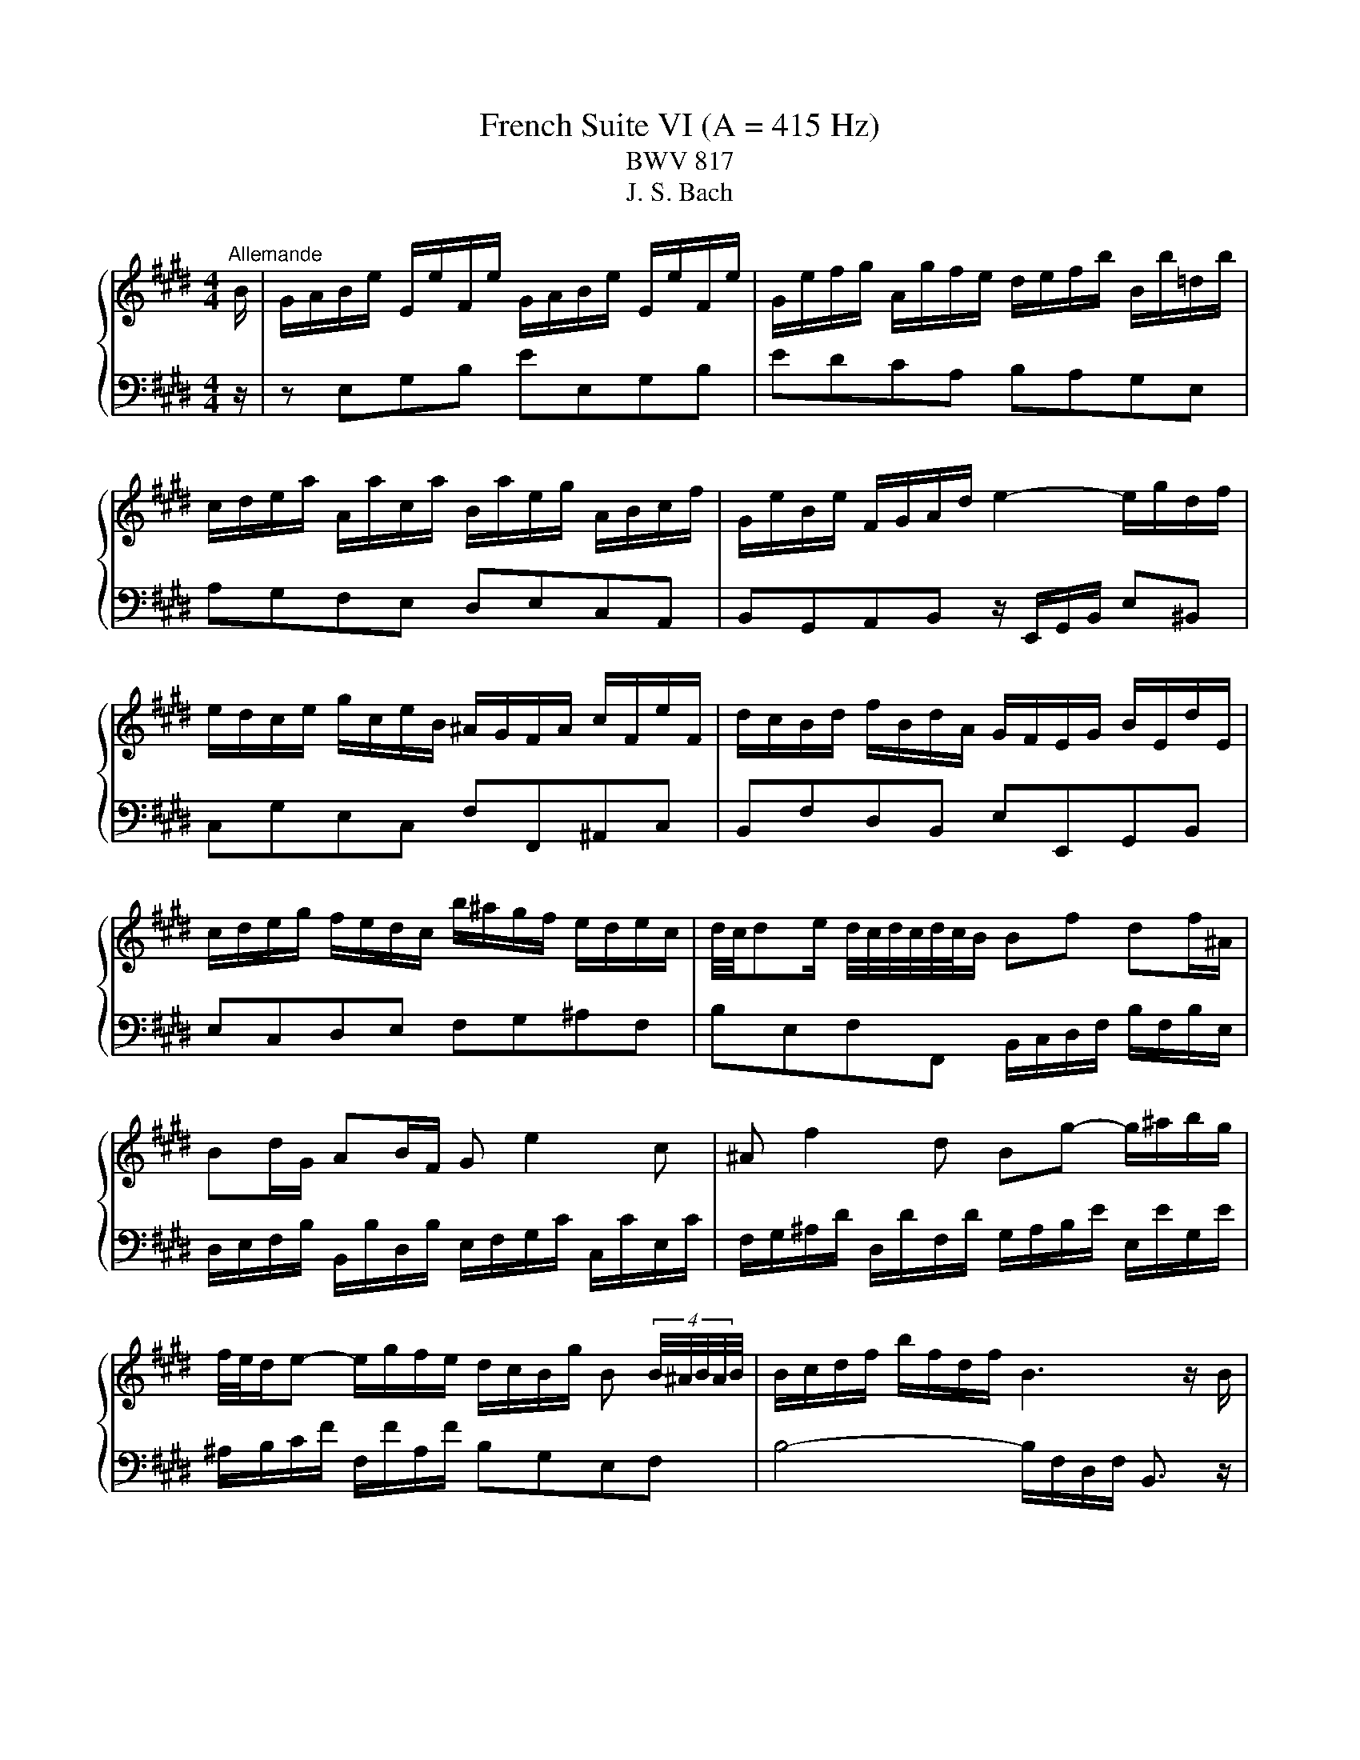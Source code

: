 X:1
T:French Suite VI (A = 415 Hz)
T:BWV 817
T:J. S. Bach
%%score { ( 1 3 5 ) | ( 2 4 ) }
L:1/8
M:4/4
K:E
V:1 treble 
V:3 treble 
V:5 treble 
V:2 bass 
V:4 bass 
V:1
"^Allemande" B/ | G/A/B/e/ E/e/F/e/ G/A/B/e/ E/e/F/e/ | G/e/f/g/ A/g/f/e/ d/e/f/b/ B/b/=d/b/ | %3
 c/d/e/a/ A/a/c/a/ B/a/e/g/ A/B/c/f/ | G/e/B/e/ F/G/A/d/ e2- e/g/d/f/ | %5
 e/d/c/e/ g/c/e/B/ ^A/G/F/A/ c/F/e/F/ | d/c/B/d/ f/B/d/A/ G/F/E/G/ B/E/d/E/ | %7
 c/d/e/g/ f/e/d/c/ b/^a/g/f/ e/d/e/c/ | d/4c/4de/ d/4c/4d/4c/4d/4c/4B/ Bf df/^A/ | %9
 Bd/G/ AB/F/ G e2 c | ^A f2 d Bg- g/^a/b/g/ | %11
 f/4e/4d/e- e/g/f/e/ d/c/B/g/ B (4:3:4B/4^A/4B/4A/4B/4 | B/c/d/f/ b/f/d/f/ B3 z/ B/ | %13
 G/A/B/e/ E/e/F/e/ G/A/B/e/ E/e/F/e/ | G/e/f/g/ A/g/f/e/ d/e/f/b/ B/b/=d/b/ | %15
 c/d/e/a/ A/a/c/a/ B/a/e/g/ A/B/c/f/ | G/e/B/e/ F/G/A/d/ e2- e/g/d/f/ | %17
 e/d/c/e/ g/c/e/B/ ^A/G/F/A/ c/F/e/F/ | d/c/B/d/ f/B/d/A/ G/F/E/G/ B/E/d/E/ | %19
 c/d/e/g/ f/e/d/c/ b/^a/g/f/ e/d/e/c/ | d/4c/4de/ d/4c/4d/4c/4d/4c/4B/ Bf df/^A/ | %21
 Bd/G/ AB/F/ G e2 c | ^A f2 d Bg- g/^a/b/g/ | %23
 f/4e/4d/e- e/g/f/e/ d/c/B/g/ B (4:3:4B/4^A/4B/4A/4B/4 | B/c/d/f/ b/f/d/f/ B3 z/ f/ | %25
 d/e/f/b/ B/b/c/b/ d/e/f/b/ B/b/c/b/ | d/f/g/a/ B/a/g/f/ g/f/e/g/ B/g/G/g/ | %27
 ^A/^B/c/f/ d/f/B/f/ e/d/c/e/ G/e/E/e/ | F/G/A/=d/ B/d/G/d/ c/B/A/c/ e/c/a/c/ | %29
 =d/e/f/a/ d/f/A/d/ F/E/=D/F/ A/F/d/A/ | d/e/f/a/ d/f/^B/d/ F/E/D/F/ B/F/d/B/ | %31
 g/f/e/g/ c/g/A/g/ f/e/d/f/ ^B/f/G/f/ | e/d/c/e/ G/c/d/^B/ cg/e/ ce/G/ | Ac/A/ FA/C/ Df/d/ Bd/F/ | %34
 GB/G/ EG/B,/ C A2 F | D B2 G Ec- c/d/e/c/ | A/G/A- A/c/B/A/ G/F/E/c/ G/4F/4G/4F/4G/4F/4E/ | %37
 E/F/G/A/ B/E/=d/E/ c/B/A/c/ e/A/c/G/ | F/G/^A/B/ c/F/e/F/ d/c/B/d/ f/d/a/f/ | %39
 d/e/f/a/ g/f/e/d/ b/a/g/f/ e/d/c/B/ | e/B/c/A/ G/e/F/d/ e3 z/ f/ | %41
 d/e/f/b/ B/b/c/b/ d/e/f/b/ B/b/c/b/ | d/f/g/a/ B/a/g/f/ g/f/e/g/ B/g/G/g/ | %43
 ^A/^B/c/f/ d/f/B/f/ e/d/c/e/ G/e/E/e/ | F/G/A/=d/ B/d/G/d/ c/B/A/c/ e/c/a/c/ | %45
 =d/e/f/a/ d/f/A/d/ F/E/=D/F/ A/F/d/A/ | d/e/f/a/ d/f/^B/d/ F/E/D/F/ B/F/d/B/ | %47
 g/f/e/g/ c/g/A/g/ f/e/d/f/ ^B/f/G/f/ | e/d/c/e/ G/c/d/^B/ cg/e/ ce/G/ | Ac/A/ FA/C/ Df/d/ Bd/F/ | %50
 GB/G/ EG/B,/ C A2 F | D B2 G Ec- c/d/e/c/ | A/G/A- A/c/B/A/ G/F/E/c/ G/4F/4G/4F/4G/4F/4E/ | %53
 E/F/G/A/ B/E/=d/E/ c/B/A/c/ e/A/c/G/ | F/G/^A/B/ c/F/e/F/ d/c/B/d/ f/d/a/f/ | %55
 d/e/f/a/ g/f/e/d/ b/a/g/f/ e/d/c/B/ | e/B/c/A/ G/e/F/d/ !fermata!e3 z | %57
[M:3/4]"^Courante" z4 z z/ e/ | e z z/ B/c/d/ e/f/g/e/ | ba/g/ f/e/d/c/ B/ z/ z | %60
 z/ b/g/e/ c/a/f/d/ B/a/g/f/ | g/e/d/c/ B/A/G/F/ E/ z/ z | z/ g/e/c/ ^A/e/c/A/ F/e/d/c/ | %63
 d/f/d/B/ A/c/A/F/ D/c/B/A/ | G z z/ F/G/A/ B/c/d/B/ | e z z/ d/e/f/ g/^a/b/g/ | %66
 ^a/f/c/ z/ z/ c/^A/F/ z2 | z B/d/- [df] z z2 | z B/d/- [de] z z2 | z/ F/c/e/ d/c/B/d/ G/c/^A/E/ | %70
 D/B/F/D/ B,/F/G/^A/ B/F/B/E/ | D/B/F/D/ B,/F/G/^A/ B/F/B/E/ | D/F/B/d/ E/d/c/B/ E/c/B/^A/ | %73
 B z z/ C/D/F/- [FB]3/2 e/ | e z z/ B/c/d/ e/f/g/e/ | ba/g/ f/e/d/c/ B/ z/ z | %76
 z/ b/g/e/ c/a/f/d/ B/a/g/f/ | g/e/d/c/ B/A/G/F/ E/ z/ z | z/ g/e/c/ ^A/e/c/A/ F/e/d/c/ | %79
 d/f/d/B/ A/c/A/F/ D/c/B/A/ | G z z/ F/G/A/ B/c/d/B/ | e z z/ d/e/f/ g/^a/b/g/ | %82
 ^a/f/c/ z/ z/ c/^A/F/ z2 | z B/d/- [df] z z2 | z B/d/- [de] z z2 | z/ F/c/e/ d/c/B/d/ G/c/^A/E/ | %86
 D/B/F/D/ B,/F/G/^A/ B/F/B/E/ | D/B/F/D/ B,/F/G/^A/ B/F/B/E/ | D/F/B/d/ E/d/c/B/ E/c/B/^A/ | %89
 B z z/ C/D/F/- [FB]3/2 f/ | f2- f z z2 | z2 z/ ^B/d/f/ e/d/c/d/ | e/G/A/e/ d/A/G/d/ c/G/F/c/ | %93
 ^B2- B z z2 | z/ =d/B/G/ ^E/B/G/E/ C/B/A/G/ | A/F/^E/F/ ^B/F/c/F/ d/F/G/D/ | %96
 E/c/A/F/ D/A/F/D/ =C/A/G/F/ | E/D/C/=C/ ^C/D/E/F/ G/A/B/A/ | B z z/ F/G/A/ B/c/d/B/ | c2 z A ce | %100
 g/4a/4b/4a/4b/4a/4b/4a/4 b/4a/4b/4a/4b/4a/4b/4a/4 b/4a/4b/4a/4b/4a/4b/4a/4 | %101
 b/4a/4B/f/a/ g/f/e/g/ c/f/d/A/ | G/e/B/G/ E/B/c/d/ e/B/e/A/ | G/e/B/G/ E/B/c/d/ e/B/e/A/ | %104
 G/B/e/g/ A/g/f/e/ A/f/e/d/ | e z z/ F/G/B/- [Be]3/2 f/ | f2- f z z2 | z2 z/ ^B/d/f/ e/d/c/d/ | %108
 e/G/A/e/ d/A/G/d/ c/G/F/c/ | ^B2- B z z2 | z/ =d/B/G/ ^E/B/G/E/ C/B/A/G/ | %111
 A/F/^E/F/ ^B/F/c/F/ d/F/G/D/ | E/c/A/F/ D/A/F/D/ =C/A/G/F/ | E/D/C/=C/ ^C/D/E/F/ G/A/B/A/ | %114
 B z z/ F/G/A/ B/c/d/B/ | c2 z A ce | %116
 g/4a/4b/4a/4b/4a/4b/4a/4 b/4a/4b/4a/4b/4a/4b/4a/4 b/4a/4b/4a/4b/4a/4b/4a/4 | %117
 b/4a/4B/f/a/ g/f/e/g/ c/f/d/A/ | G/e/B/G/ E/B/c/d/ e/B/e/A/ | G/e/B/G/ E/B/c/d/ e/B/e/A/ | %120
 G/B/e/g/ A/g/f/e/ A/f/e/d/ | e z z/ F/G/B/- !fermata![Be]3/2 z/ |[M:3/4] z6 | %123
"^Sarabande"[Q:1/4=80] G>A G/4F/4G/4F/4G/4F/4G/4F/4 G/4F/4G/4F/4 E/F/ | E2 [EA]4 | %125
 A>B A/4G/4A/4G/4A/4G/4A/4G/4 A/4G/4A/4G/4 F/G/ | F2 F4 | B/4A/4Bc/ A3 G | cd/e/ e3 d | %129
 c/^A/B B/4A/4B/4A/4B/4A/4B/4A/4 B/4A/4B/4A/4 B | B2 B4 | %131
 G>A G/4F/4G/4F/4G/4F/4G/4F/4 G/4F/4G/4F/4 E/F/ | E2 [EA]4 | %133
 A>B A/4G/4A/4G/4A/4G/4A/4G/4 A/4G/4A/4G/4 F/G/ | F2 F4 | B/4A/4Bc/ A3 G | cd/e/ e3 d | %137
 c/^A/B B/4A/4B/4A/4B/4A/4B/4A/4 B/4A/4B/4A/4 B | B2 B4 | %139
 d>e d/4c/4d/4c/4d/4c/4d/4c/4 d/4c/4d/4c/4 ^B | ^B2 a4 | g>a f3 z/ ^e/ | ^e2 !arpeggio!b4 | %143
 a>b g3 a | b>g ^e3 f | ca ag fg/^e/ | f2 f4 | c>d e/4d/4e/4d/4e/4d/4e/4d/4 e/4d/4e/4d/4 c/d/ | %148
 e2 [eg]4 | f2 ed ec | d3 c B2 | g>a g/4a/4b/4a/4b/4a/4b/4a/4 b/4a/4b/4a/4 g/a/ | %152
 b3 a/g/ f/e/d/c/ | B/a/g/f/ e2 d>e | e2 [Be]4 | d>e d/4c/4d/4c/4d/4c/4d/4c/4 d/4c/4d/4c/4 ^B | %156
 ^B2 a4 | g>a f3 z/ ^e/ | ^e2 !arpeggio!b4 | a>b g3 a | b>g ^e3 f | ca ag fg/^e/ | f2 f4 | %163
 c>d e/4d/4e/4d/4e/4d/4e/4d/4 e/4d/4e/4d/4 c/d/ | e2 [eg]4 | f2 ed ec | d3 c B2 | %167
 g>a g/4a/4b/4a/4b/4a/4b/4a/4 b/4a/4b/4a/4 g/a/ | b3 a/g/ f/e/d/c/ | B/a/g/f/ e2 d>e | e2 [Be]4 | %171
[M:4/4]"^Gavotte"[Q:1/4=160] z4 B2 c2 | c2 d2 de f2 | f2 e2 g2 fg/a/ | g2 de/f/ e2 fg/a/ | %175
 d2 c<B B2 c2 | c2 d2 de f2 | f2 e2 c2 cd/e/ | d2 de/f/ d2 cB | B4 B2 c2 | c2 d2 de f2 | %181
 f2 e2 g2 fg/a/ | g2 de/f/ e2 fg/a/ | d2 c<B B2 c2 | c2 d2 de f2 | f2 e2 c2 cd/e/ | %186
 d2 de/f/ d2 cB | B4 d2 f2 | d2 cB ef g2 | g2 c2 f2 e2 | e2 d2 d^B c2 | ^B2 ^AG =B2 =d2 | %192
 =d2 g2 gB c2 | A4 A2 c2 | c2 f2 fd e2 | e/4d/4e/4d/4e/4d/4e/4d/4 c<B g2 a2 | a2 b2 b4- | %197
 bagf e4- | e6 d2 | e4 d2 f2 | d2 cB ef g2 | g2 c2 f2 e2 | e2 d2 d^B c2 | ^B2 ^AG =B2 =d2 | %204
 =d2 g2 gB c2 | A4 A2 c2 | c2 f2 fd e2 | e/4d/4e/4d/4e/4d/4e/4d/4 c<B g2 a2 | a2 b2 b4- | %209
 bagf e4- | e6 d2 | !fermata!e4 z4 |[M:3/4]"^Polonaise"[Q:1/4=120] g/a/b a2 g2 | %213
 fd e/4d/4e3/2- e2 | B=d dc cB | B/A/G/F/ G/4F/4G3/2 E2 | g/a/b a2 g2 | ^Ac f4 | %218
 FG/^A/ Bc/d/ ed/c/ | f/e/d/c/ B4 | g/a/b a2 g2 | fd e/4d/4e3/2- e2 | B=d dc cB | %223
 B/A/G/F/ G/4F/4G3/2 E2 | g/a/b a2 g2 | ^Ac f4 | FG/^A/ Bc/d/ ed/c/ | f/e/d/c/ B4 | d/e/f e2 d2 | %229
 af g/4f/4g3/2- g2 | ^Bf fe ed | d/c/^B/c/ d2 G2 | =d/c/^B/c/ d/c/B/c/ b2 | %233
 =d/c/^B/c/ d/c/B/c/ a2 | G^A/^B/ cd/e/ dc/B/ | c/4^B/4c3/2 c4 | %236
 G/A/B B/4A/4B/4A/4B/4A/4B/4A/4 G2 | =dB c4 | ^AB/c/ BA GF | e/d/c/e/ d2 B2- | %240
 B/c/d/e/ f/e/d/e/ A2- | A/c/d/e/ f/e/d/e/ G2- | G^A/B/ c/B/A/B/ Fd | d/e/f/d/{d} e4 | %244
 d/e/f e2 d2 | af g/4f/4g3/2- g2 | ^Bf fe ed | d/c/^B/c/ d2 G2 | =d/c/^B/c/ d/c/B/c/ b2 | %249
 =d/c/^B/c/ d/c/B/c/ a2 | G^A/^B/ cd/e/ dc/B/ | c/4^B/4c3/2 c4 | %252
 G/A/B B/4A/4B/4A/4B/4A/4B/4A/4 G2 | =dB c4 | ^AB/c/ BA GF | e/d/c/e/ d2 B2- | %256
 B/c/d/e/ f/e/d/e/ A2- | A/c/d/e/ f/e/d/e/ G2- | G^A/B/ c/B/A/B/ Fd | %259
 d/e/f/d/{!fermata!d} !fermata!e4 |[M:3/4] z6 |"^Menuet"[Q:1/4=160] GF EF GA | B2 c2 B2 | %263
 DE FG Ad | e2 f2 e2 | gf ed cB | f2 g2 f2 | B^A GF ed | c2 B4 | GF EF GA | B2 c2 B2 | DE FG Ad | %272
 e2 f2 e2 | gf ed cB | f2 g2 f2 | B^A GF ed | c2 B4 | dc Bc de | f2 g2 f2 | ag fe dc | ^Ba gf ed | %281
 ec GA Bc | =dB cA BD | EF GA Bc | F6 | GF EF GA | B2 c2 B2 | B,C DE FG | A2 B2 A2 | GB ed gf | %290
 ag fe dc | Be A/4G/4A/4G/4A/4G/4A/4G/4 FE | E6 | dc Bc de | f2 g2 f2 | ag fe dc | ^Ba gf ed | %297
 ec GA Bc | =dB cA BD | EF GA Bc | F6 | GF EF GA | B2 c2 B2 | B,C DE FG | A2 B2 A2 | GB ed gf | %306
 ag fe dc | Be A/4G/4A/4G/4A/4G/4A/4G/4 FE | !fermata!E6 |[M:4/4]"^Bourree"[Q:1/4=180] z4 z2 GA | %310
 B2 GB e2 B2 | f2 B2 g2 B2 | a2 ga bagf | agfg egfg | egdg cg^Bg | cdef gfef | dfcf Bf^Af | %317
 Bcde fg^ab | efde fefe | decd eded | cdBc dcdc | B6 GA | B2 GB e2 B2 | f2 B2 g2 B2 | a2 ga bagf | %325
 agfg egfg | egdg cg^Bg | cdef gfef | dfcf Bf^Af | Bcde fg^ab | efde fefe | decd eded | cdBc dcdc | %333
 B6 b2 | dcBc dcdB | edeB fefB | gfgB ^agaB | bfef d2 g^B | c2 g2 d2 g2 | edef gagf | egdg cg^Bg | %341
 c^Bcd efga | baba gafg | agag fg^ef | gfgf ^efde | f6 FG | A2 FA c2 A2 | f2 c2 a2 f2 | %348
 d2 Bc d2 Bd | f2 d2 b2 f2 | gafg agag | fgef gfgf | efde fefe | dedc BcAB | GBFB EBDB | %355
 EFGA Bcde | f2 B2 g2 B2 | agfg a2 b2 | g2 fe gfed | efed cBAG | ABGA BABA | GAFG AGAG | %362
 FGEF GFGF | E6 b2 | dcBc dcdB | edeB fefB | gfgB ^agaB | bfef d2 g^B | c2 g2 d2 g2 | edef gagf | %370
 egdg cg^Bg | c^Bcd efga | baba gafg | agag fg^ef | gfgf ^efde | f6 FG | A2 FA c2 A2 | %377
 f2 c2 a2 f2 | d2 Bc d2 Bd | f2 d2 b2 f2 | gafg agag | fgef gfgf | efde fefe | dedc BcAB | %384
 GBFB EBDB | EFGA Bcde | f2 B2 g2 B2 | agfg a2 b2 | g2 fe gfed | efed cBAG | ABGA BABA | %391
 GAFG AGAG | FGEF GFGF | !fermata!E6 z2 |[M:6/8]"^Gigue"[Q:1/4=120][Q:1/4=140] z4 z B | eBG EGF | %396
 G3- G2 A | BA/G/F/E/ c/B/A/G/F/E/ | DE/D/C/B,/ A3- | A/G/F/G/A/B/ cBA | %400
 G/F/E/F/G/A/ B/A/G/A/B/c/ | dBe Fed | e3- e2 g | a/g/f/e/d/c/ ^B/d/g/f/e/d/ | %404
 e/f/e/d/c/B/ ^A/c/f/e/d/c/ | d/e/d/c/B/A/ G/B/e/d/c/B/ | ^A/G/F/G/A/B/ c/B/A/B/c/d/ | %407
 e/d/c/d/e/f/ g/f/e/f/g/^a/ | b/^a/g/f/e/d/ g/f/e/d/c/B/ | ^A/c/e/g/f- fe/d/c/B/ | %410
 B/d/f/b/f/d/ B/d/f/b/f/d/ | B6- | B/=d/^e/g/e/d/ B/d/e/g/e/B/ | ^A/F/G/A/B/c/ d3- | %414
 d/G/^A/B/c/d/ e3- | e/G/F/E/D/E/ ^A/G/F/E/D/E/ | B/G/F/E/D/E/ c/G/F/E/D/E/ | d/c/B/c/d/e/ fB^A | %418
 B3- B2 B | eBG EGF | G3- G2 A | BA/G/F/E/ c/B/A/G/F/E/ | DE/D/C/B,/ A3- | A/G/F/G/A/B/ cBA | %424
 G/F/E/F/G/A/ B/A/G/A/B/c/ | dBe Fed | e3- e2 g | a/g/f/e/d/c/ ^B/d/g/f/e/d/ | %428
 e/f/e/d/c/B/ ^A/c/f/e/d/c/ | d/e/d/c/B/A/ G/B/e/d/c/B/ | ^A/G/F/G/A/B/ c/B/A/B/c/d/ | %431
 e/d/c/d/e/f/ g/f/e/f/g/^a/ | b/^a/g/f/e/d/ g/f/e/d/c/B/ | ^A/c/e/g/f- fe/d/c/B/ | %434
 B/d/f/b/f/d/ B/d/f/b/f/d/ | B6- | B/=d/^e/g/e/d/ B/d/e/g/e/B/ | ^A/F/G/A/B/c/ d3- | %438
 d/G/^A/B/c/d/ e3- | e/G/F/E/D/E/ ^A/G/F/E/D/E/ | B/G/F/E/D/E/ c/G/F/E/D/E/ | d/c/B/c/d/e/ fB^A | %442
 B3- B2 f | Bdf bga | g3- g2 g | a/g/a/b/a/g/ f/^e/f/g/a/f/ | g/f/g/a/b/g/ ^ece | %447
 g/4f/4g/4f/4g/4f/4g/4f/4g/4f/4g/4f/4 g/4f/4g/4f/4g/4f/4g/4f/4g/4f/4g/4f/4 | %448
 g/4f/4g/4f/4g/4f/4g/4f/4g/4f/4g/4f/4 g/4f/4a/g/f/^e/f/ | B/=d/c/B/^A/B/ ^e/d/c/B/A/B/ | %450
 f/=d/c/B/^A/B/ g/d/c/B/=A/G/ | A/G/F/G/A/B/ cF^E | F3- F2 A | %453
 B/4A/4B/4A/4B/4A/4B/4A/4B/4A/4B/4A/4 B/4A/4B/4A/4B/4A/4B/4A/4B/4A/4B/4A/4 | %454
 B/4A/4B/4A/4B/4A/4B/4A/4B/4A/4B/4A/4 B/4A/4B/4A/4B/4A/4c/B/A/ | G/F/E/F/G/A/ B/A/G/A/B/c/ | %456
 =d>fe/d/ c/B/A/B/c/^d/ | e/d/e/g/f/e/ d/c/B/c/d/e/ | f/e/d/e/f/g/ a3- | a/B/c/d/e/f/ g3- | %460
 g/A/B/c/d/e/ f/e/d/c/B/A/ | G/e/d/c/B/A/ GAF | E/G/B/e/B/G/ E/G/B/e/B/G/ | E6- | %464
 E/=G/^A/c/A/G/ E/G/A/c/A/G/ | e/d/c/B/a/g/ f/e/b/a/g/f/ | e3- e2 f | Bdf bga | g3- g2 g | %469
 a/g/a/b/a/g/ f/^e/f/g/a/f/ | g/f/g/a/b/g/ ^ece | %471
 g/4f/4g/4f/4g/4f/4g/4f/4g/4f/4g/4f/4 g/4f/4g/4f/4g/4f/4g/4f/4g/4f/4g/4f/4 | %472
 g/4f/4g/4f/4g/4f/4g/4f/4g/4f/4g/4f/4 g/4f/4a/g/f/^e/f/ | B/=d/c/B/^A/B/ ^e/d/c/B/A/B/ | %474
 f/=d/c/B/^A/B/ g/d/c/B/=A/G/ | A/G/F/G/A/B/ cF^E | F3- F2 A | %477
 B/4A/4B/4A/4B/4A/4B/4A/4B/4A/4B/4A/4 B/4A/4B/4A/4B/4A/4B/4A/4B/4A/4B/4A/4 | %478
 B/4A/4B/4A/4B/4A/4B/4A/4B/4A/4B/4A/4 B/4A/4B/4A/4B/4A/4c/B/A/ | G/F/E/F/G/A/ B/A/G/A/B/c/ | %480
 =d>fe/d/ c/B/A/B/c/^d/ | e/d/e/g/f/e/ d/c/B/c/d/e/ | f/e/d/e/f/g/ a3- | a/B/c/d/e/f/ g3- | %484
 g/A/B/c/d/e/ f/e/d/c/B/A/ | G/e/d/c/B/A/ GAF | E/G/B/e/B/G/ E/G/B/e/B/G/ | E6- | %488
 E/=G/^A/c/A/G/ E/G/A/c/A/G/ | e/d/c/B/a/g/ f/e/b/a/g/f/ | !fermata!e3- e2 z |] %491
V:2
 z/ | z E,G,B, EE,G,B, | EDCA, B,A,G,E, | A,G,F,E, D,E,C,A,, | %4
 B,,G,,A,,B,, z/ E,,/G,,/B,,/ E,^B,, | C,G,E,C, F,F,,^A,,C, | B,,F,D,B,, E,E,,G,,B,, | %7
 E,C,D,E, F,G,^A,F, | B,E,F,F,, B,,/C,/D,/F,/ B,/F,/B,/E,/ | %9
 D,/E,/F,/B,/ B,,/B,/D,/B,/ E,/F,/G,/C/ C,/C/E,/C/ | %10
 F,/G,/^A,/D/ D,/D/F,/D/ G,/A,/B,/E/ E,/E/G,/E/ | ^A,/B,/C/F/ F,/F/A,/F/ B,G,E,F, | %12
 B,4- B,/F,/D,/F,/ B,,3/2 z/ | z E,G,B, EE,G,B, | EDCA, B,A,G,E, | A,G,F,E, D,E,C,A,, | %16
 B,,G,,A,,B,, z/ E,,/G,,/B,,/ E,^B,, | C,G,E,C, F,F,,^A,,C, | B,,F,D,B,, E,E,,G,,B,, | %19
 E,C,D,E, F,G,^A,F, | B,E,F,F,, B,,/C,/D,/F,/ B,/F,/B,/E,/ | %21
 D,/E,/F,/B,/ B,,/B,/D,/B,/ E,/F,/G,/C/ C,/C/E,/C/ | %22
 F,/G,/^A,/D/ D,/D/F,/D/ G,/A,/B,/E/ E,/E/G,/E/ | ^A,/B,/C/F/ F,/F/A,/F/ B,G,E,F, | %24
 B,4- B,/F,/D,/F,/ B,,3/2 z/ | z B,,D,F, B,B,,D,F, | B,F,D,B,, E,E,, z E- | ED/C/ ^B,G, CC, z C- | %28
 CB,/A,/ G,E, A,A,, z A,/=G,/ | F,A,/=G,/ F,F,, z A,/G,/ F,A,/G,/ | F,F,, z F,/G,/ A,F, D,G,/F,/ | %31
 E,G,/F,/ E,F,/E,/ D,F,/E,/ D,E,/D,/ | C,F,G,G,, C,/D,/E,/G,/ C/G,/C/E,/ | %33
 F,/G,/A,/C/ A,/C/F,/A,/ B,,/C,/D,/F,/ B,/F,/B,/D,/ | %34
 E,/F,/G,/B,/ G,/B,/E,/G,/ A,,/B,,/C,/F,/ F,,/F,/A,,/F,/ | %35
 B,,/C,/D,/G,/ G,,/G,/B,,/G,/ C,/D,/E,/A,/ A,,/A,/C,/A,/ | D,/E,/F,/B,/ B,,/B,/D,/B,/ E,C,A,,B,, | %37
 E,,B,G,E, A,A,,C,E, | ^A,,C^A,F, B,B,,D,F, | B,,F,D,B,, A,,A, z F, | %40
 G,A,B,B,, E,/E,,/G,,/B,,/ E,3/2 z/ | z B,,D,F, B,B,,D,F, | B,F,D,B,, E,E,, z E- | %43
 ED/C/ ^B,G, CC, z C- | CB,/A,/ G,E, A,A,, z A,/=G,/ | F,A,/=G,/ F,F,, z A,/G,/ F,A,/G,/ | %46
 F,F,, z F,/G,/ A,F, D,G,/F,/ | E,G,/F,/ E,F,/E,/ D,F,/E,/ D,E,/D,/ | %48
 C,F,G,G,, C,/D,/E,/G,/ C/G,/C/E,/ | F,/G,/A,/C/ A,/C/F,/A,/ B,,/C,/D,/F,/ B,/F,/B,/D,/ | %50
 E,/F,/G,/B,/ G,/B,/E,/G,/ A,,/B,,/C,/F,/ F,,/F,/A,,/F,/ | %51
 B,,/C,/D,/G,/ G,,/G,/B,,/G,/ C,/D,/E,/A,/ A,,/A,/C,/A,/ | D,/E,/F,/B,/ B,,/B,/D,/B,/ E,C,A,,B,, | %53
 E,,B,G,E, A,A,,C,E, | ^A,,C^A,F, B,B,,D,F, | B,,F,D,B,, A,,A, z F, | %56
 G,A,B,B,, E,/E,,/G,,/B,,/ !fermata!E,3/2 z/ |[M:3/4] z4 z z/ z/ | %58
 z/[I:staff -1] E/F/G/ A/[I:staff +1] z/ z z2 | %59
[I:staff -1] D[I:staff +1] z z2 z/[I:staff -1] A/G/F/ | GE AA, DB, | %61
 E[I:staff +1] z z2 z/ D/C/B,/ | CD CB, ^A,F, | B,B,, C,F, B,,D, | %64
 E,/B,/C/D/ E/ z/ z z[I:staff -1] D | C/G/A/B/ c/[I:staff +1] z/ z z[I:staff -1] C | %66
 F[I:staff +1] z/[I:staff -1] ^A/ F[I:staff +1] z[I:staff -1] E/G/F/E/ | %67
 D/F/B[I:staff +1] z/ E/D/C/ B,/A,/G,/A,/ | G, z z/ A,/G,/F,/ E,/D,/C,/D,/ | ^A,,F,, B,,D, E,F, | %70
 B,,C, D,E, D,C, | B,,C, D,E, D,C, | B,,D, G,E, F,F,, | z/ B,,/D,/F,/ B,2- B,3/2 z/ | %74
 z/[I:staff -1] E/F/G/ A/[I:staff +1] z/ z z2 | %75
[I:staff -1] D[I:staff +1] z z2 z/[I:staff -1] A/G/F/ | GE AA, DB, | %77
 E[I:staff +1] z z2 z/ D/C/B,/ | CD CB, ^A,F, | B,B,, C,F, B,,D, | %80
 E,/B,/C/D/ E/ z/ z z[I:staff -1] D | C/G/A/B/ c/[I:staff +1] z/ z z[I:staff -1] C | %82
 F[I:staff +1] z/[I:staff -1] ^A/ F[I:staff +1] z[I:staff -1] E/G/F/E/ | %83
 D/F/B[I:staff +1] z/ E/D/C/ B,/A,/G,/A,/ | G, z z/ A,/G,/F,/ E,/D,/C,/D,/ | ^A,,F,, B,,D, E,F, | %86
 B,,C, D,E, D,C, | B,,C, D,E, D,C, | B,,D, G,E, F,F,, | z/ B,,/D,/F,/ B,2- B,3/2 z/ | %90
 z2 z/[I:staff -1] B/A/G/ F/E/D/F/ | ^B,2- B,[I:staff +1] z z2 | CC, B,,B, A,A,, | %93
 G,, z z/ C/^B,/^A,/ G,/F,/^E,/F,/ | ^E,G, CB, CC, | F,A, D,F, ^B,,^B, | CF, A,D, G,G,, | %97
 C,C,, z2 z2 | G,/B,/C/D/ E/ z/ z z2 | z/ A/E/C/ A,/E/C/A,/ G,/B,/A,/G,/ | %100
 F,/F/C/A,/ F,/C/A,/F,/ E,/G,/F,/E,/ | D,B,, E,G, A,B, | CB,/A,/ G,A, G,F, | E,F, G,A, G,F, | %104
 E,G, CA, B,B,, | z/ E,/G,/B,/ E2- E3/2 z/ | z2 z/[I:staff -1] B/A/G/ F/E/D/F/ | %107
 ^B,2- B,[I:staff +1] z z2 | CC, B,,B, A,A,, | G,, z z/ C/^B,/^A,/ G,/F,/^E,/F,/ | ^E,G, CB, CC, | %111
 F,A, D,F, ^B,,^B, | CF, A,D, G,G,, | C,C,, z2 z2 | G,/B,/C/D/ E/ z/ z z2 | %115
 z/ A/E/C/ A,/E/C/A,/ G,/B,/A,/G,/ | F,/F/C/A,/ F,/C/A,/F,/ E,/G,/F,/E,/ | D,B,, E,G, A,B, | %118
 CB,/A,/ G,A, G,F, | E,F, G,A, G,F, | E,G, CA, B,B,, | z/ E,/G,/B,/ E2- !fermata!E3/2 z/ | %122
[M:3/4] z6 | !arpeggio![G,B,]2 G,4 | G,2- G,/B,/A,/G,/ F,/E,/D,/E,/ | %125
 !arpeggio![F,B,]2 [G,B,]2 [^A,C]2 | B,2 B,4 | B,2 C4 | C2[I:staff -1] F3 F | %129
[I:staff +1] G,E, F,4- | F,2 F,4 | !arpeggio![G,B,]2 G,4 | G,2- G,/B,/A,/G,/ F,/E,/D,/E,/ | %133
 !arpeggio![F,B,]2 [G,B,]2 [^A,C]2 | B,2 B,4 | B,2 C4 | C2[I:staff -1] F3 F | %137
[I:staff +1] G,E, F,4- | F,2 F,4 | B,2 C4 | D2[I:staff -1] B4 |[I:staff +1] G,2 A,2 G,F, | %142
 G,2[I:staff -1] !arpeggio!c4 |[I:staff +1] F,,2 B,,2 C,2 | =D,3 D, C,B,, | A,,F,, C,2 C,,2 | %146
 F,,3 F,, A,,C, | F,2 F,,2 F,2 | G,^A, B,/4A,/4B,/4A,/4B,/4A,/4B,/4A,/4 B,/4A,/4B,/4A,/4 G,/A,/ | %149
 B,2 E,2 F,2 | B,,>C, D,/4C,/4D,/4C,/4D,/4C,/4D,/4C,/4 D,/4C,/4D,/4C,/4 B,,/C,/ | =D,2 C,4 | %152
 G,,>A,, B,,/4A,,/4B,,/4A,,/4B,,/4A,,/4B,,/4A,,/4 B,,/4A,,/4G,,/A,,/F,,/ | z2 z F, G,A,- | %154
 A,F, G,B, z2 | B,2 C4 | D2[I:staff -1] B4 |[I:staff +1] G,2 A,2 G,F, | %158
 G,2[I:staff -1] !arpeggio!c4 |[I:staff +1] F,,2 B,,2 C,2 | =D,3 D, C,B,, | A,,F,, C,2 C,,2 | %162
 F,,3 F,, A,,C, | F,2 F,,2 F,2 | G,^A, B,/4A,/4B,/4A,/4B,/4A,/4B,/4A,/4 B,/4A,/4B,/4A,/4 G,/A,/ | %165
 B,2 E,2 F,2 | B,,>C, D,/4C,/4D,/4C,/4D,/4C,/4D,/4C,/4 D,/4C,/4D,/4C,/4 B,,/C,/ | =D,2 C,4 | %168
 G,,>A,, B,,/4A,,/4B,,/4A,,/4B,,/4A,,/4B,,/4A,,/4 B,,/4A,,/4G,,/A,,/F,,/ | z2 z F, G,A,- | %170
 A,F, G,B, z2 |[M:4/4] z4 E,2 z2 | E,,2 z2 E,2 z2 | E,,2 z2 E,2 D,2 | E,2 F,2 G,2 A,2 | %175
 B,A,G,F, E,2 z2 | E,,2 z2 E,2 z2 | E,,2 E,F, G,E,D,C, | F,D,C,B,, F,2 F,,2 | B,,4 E,2 z2 | %180
 E,,2 z2 E,2 z2 | E,,2 z2 E,2 D,2 | E,2 F,2 G,2 A,2 | B,A,G,F, E,2 z2 | E,,2 z2 E,2 z2 | %185
 E,,2 E,F, G,E,D,C, | F,D,C,B,, F,2 F,,2 | B,,4 B,2 A,2 | A,2 G,2 G,F, E,2 | A,4 D,C,D,E, | %190
 F,E,F,G, A,G,A,F, | G,A,G,F, ^E,2 z2 | G,2 z2 C,2 z2 | F,G,A,B, CDEC | DCB,A, G,F,G,E, | %195
 B,A,G,F, E,2 z2 | E,,2 z2 ^E,,2 z2 | F,,G,,A,,B,, C,A,,G,,F,, | B,,G,,F,,E,, B,,2 B,,2 | %199
 E,,4 B,2 A,2 | A,2 G,2 G,F, E,2 | A,4 D,C,D,E, | F,E,F,G, A,G,A,F, | G,A,G,F, ^E,2 z2 | %204
 G,2 z2 C,2 z2 | F,G,A,B, CDEC | DCB,A, G,F,G,E, | B,A,G,F, E,2 z2 | E,,2 z2 ^E,,2 z2 | %209
 F,,G,,A,,B,, C,A,,G,,F,, | B,,G,,F,,E,, B,,2 B,,2 | !fermata!E,,4 z4 |[M:3/4] ED CE B,E | %213
 A,B, G,B, F,B, | G,E A,E G,E | F,D EE, G,B, | ED CE B,E | CE B,E ^A,E | B,D D,B, F,^A, | %219
 B,F, D,F, B,,2 | ED CE B,E | A,B, G,B, F,B, | G,E A,E G,E | F,D EE, G,B, | ED CE B,E | %225
 CE B,E ^A,E | B,D D,B, F,^A, | B,F, D,F, B,,2 | B,A, G,B, F,A, | ^B,C DF, CE, | D,C, ^B,,G, C,G, | %231
 G,,A, G,A,/G,/ F,G,/F,/ | ^E,G, C,G, E,G, | F,A, E,G, D,F, | E,D, E,F, G,G,, | C,G,, C,,G,, C,D, | %236
 E,B,, E,,E, D,E, | A,,A, E,C, E,=G, | F,C, F,,F, ^E,F, | B,,B, F,D, F,A, | G,B,, A,C, B,D, | %241
 CE, DF, ED | CB, ^A,F, B,B,, | E,B,, E,,B,, E,2 | B,A, G,B, F,A, | ^B,C DF, CE, | %246
 D,C, ^B,,G, C,G, | G,,A, G,A,/G,/ F,G,/F,/ | ^E,G, C,G, E,G, | F,A, E,G, D,F, | E,D, E,F, G,G,, | %251
 C,G,, C,,G,, C,D, | E,B,, E,,E, D,E, | A,,A, E,C, E,=G, | F,C, F,,F, ^E,F, | B,,B, F,D, F,A, | %256
 G,B,, A,C, B,D, | CE, DF, ED | CB, ^A,F, B,B,, | E,B,, E,,B,, !fermata!E,2 |[M:3/4] z6 | z6 | %262
 z E, D,E, E,,2 | z6 | z E, D,E, E,,2 | z6 | z E, D,E, E,,E, | D,2 E,2 F,2 | z B, ^A,B, B,,2 | z6 | %270
 z E, D,E, E,,2 | z6 | z E, D,E, E,,2 | z6 | z E, D,E, E,,E, | D,2 E,2 F,2 | z B, ^A,B, B,,2 | z6 | %278
 z B, ^A,B, B,,2 | z6 | z C ^B,C C,2 | z6 | z A, G,A, A,,A, | G,2 F,2 E,2 | z B, A,B, B,,2 | z6 | %286
 z B, A,B, B,,2 | z6 | z B, A,B, B,,2 | z6 | z B, A,B, B,,A, | G,A, B,2 B,,2 | E,3 B,, E,,2 | z6 | %294
 z B, ^A,B, B,,2 | z6 | z C ^B,C C,2 | z6 | z A, G,A, A,,A, | G,2 F,2 E,2 | z B, A,B, B,,2 | z6 | %302
 z B, A,B, B,,2 | z6 | z B, A,B, B,,2 | z6 | z B, A,B, B,,A, | G,A, B,2 B,,2 | %308
 E,3 B,, !fermata!E,,2 |[M:4/4] z4 z2 z2 | z2 E,F, G,F,G,E, | A,G,A,E, B,A,B,E, | CB,CE, DCDE, | %313
 E2 B,2 G,2 ^B,2 | C2 G,2 D2 G,2 | EDCD E2 ^A,2 | B,2 F,2 C2 F,2 | DCB,C D2 F,2 | %318
 CB,CB, ^A,B,G,A, | B,^A,B,A, G,F,G,F, | E,D,E,C, F,2 F,,2 | B,,6 z2 | z2 E,F, G,F,G,E, | %323
 A,G,A,E, B,A,B,E, | CB,CE, DCDE, | E2 B,2 G,2 ^B,2 | C2 G,2 D2 G,2 | EDCD E2 ^A,2 | %328
 B,2 F,2 C2 F,2 | DCB,C D2 F,2 | CB,CB, ^A,B,G,A, | B,^A,B,A, G,F,G,F, | E,D,E,C, F,2 F,,2 | %333
 B,,6 D,E, | F,2 D,F, B,2 F,2 | C2 F,2 D2 F,2 | E2 DE FEDC | EDCD B,GFG | EGDG CG^B,G | %339
 C2 GF EFED | C2 G,2 D2 G,2 | EFED CDEF | GFGF ^EDED | CB,CB, A,B,G,A, | B,CA,B, C2 C,2 | %345
 F,2 E,=D, C,B,,A,,G,, | F,,2 z4 CB, | A,2 CA, F,2 A,F, | B,A,G,B, F,B,E,B, | D,B,C,B, D,B,B,,B, | %350
 E,2 D2 C2 E,2 | D,2 C2 B,2 D,2 | C,2 B,2 ^A,2 F,2 | B,2 B,,C, D,2 B,,D, | E,2 B,,2 F,2 B,,2 | %355
 G,F,E,F, G,A,B,C | DCDB, EDEB, | FEDC B,A,G,F, | E,2 G,2 A,2 B,2 | C2 C,2 D,2 E,2 | %360
 F,E,F,E, D,E,C,D, | E,D,E,D, C,B,,C,B,, | A,,G,,A,,F,, B,,2 B,,,2 | E,,2 B,,2 E,2 D,E, | %364
 F,2 D,F, B,2 F,2 | C2 F,2 D2 F,2 | E2 DE FEDC | EDCD B,GFG | EGDG CG^B,G | C2 GF EFED | %370
 C2 G,2 D2 G,2 | EFED CDEF | GFGF ^EDED | CB,CB, A,B,G,A, | B,CA,B, C2 C,2 | %375
 F,2 E,=D, C,B,,A,,G,, | F,,2 z4 CB, | A,2 CA, F,2 A,F, | B,A,G,B, F,B,E,B, | D,B,C,B, D,B,B,,B, | %380
 E,2 D2 C2 E,2 | D,2 C2 B,2 D,2 | C,2 B,2 ^A,2 F,2 | B,2 B,,C, D,2 B,,D, | E,2 B,,2 F,2 B,,2 | %385
 G,F,E,F, G,A,B,C | DCDB, EDEB, | FEDC B,A,G,F, | E,2 G,2 A,2 B,2 | C2 C,2 D,2 E,2 | %390
 F,E,F,E, D,E,C,D, | E,D,E,D, C,B,,C,B,, | A,,G,,A,,F,, B,,2 B,,,2 | E,,2 B,,2 !fermata!E,2 z2 | %394
[M:6/8] z4 z z | z3 z z B, | EB,G, E,G,F, | G,2 z A,2 z | B,F,D, B,,D,C, | D,3- D,E,/D,/C,/B,,/ | %400
 E,B,,G,, E,,E,D, | A,G,/F,/G,/E,/ B,B,,B, | EB,G, E,G,C, | F,2 z G,^A,^B, | C,D,E, F,G,^A, | %405
 B,,C,D, E,C,E, | F,C,^A,, F,,E,D, | C,G,,E,, C,,B,,^A,, | G,,^A,,B,, E,,2 E,- | %409
 E,/G,/F,/E,/D,/C,/ B,,F,F,, | B,,2 z ^A,,2 z | G,,/B,,/D,/G,/D,/B,,/ F,,/B,,/D,/F,/D,/B,,/ | %412
 ^E,2 z C,2 z | F,3- F,/G,/^A,/B,/C/D/ | E3- E/F/E/D/C/B,/ | ^A,B,C F,2 z | G,2 z ^A,2 z | %417
 B,^A,G, D,E,F, | B,,D,F, B,2 z | z3 z z B, | EB,G, E,G,F, | G,2 z A,2 z | B,F,D, B,,D,C, | %423
 D,3- D,E,/D,/C,/B,,/ | E,B,,G,, E,,E,D, | A,G,/F,/G,/E,/ B,B,,B, | EB,G, E,G,C, | F,2 z G,^A,^B, | %428
 C,D,E, F,G,^A, | B,,C,D, E,C,E, | F,C,^A,, F,,E,D, | C,G,,E,, C,,B,,^A,, | G,,^A,,B,, E,,2 E,- | %433
 E,/G,/F,/E,/D,/C,/ B,,F,F,, | B,,2 z ^A,,2 z | G,,/B,,/D,/G,/D,/B,,/ F,,/B,,/D,/F,/D,/B,,/ | %436
 ^E,2 z C,2 z | F,3- F,/G,/^A,/B,/C/D/ | E3- E/F/E/D/C/B,/ | ^A,B,C F,2 z | G,2 z ^A,2 z | %441
 B,^A,G, D,E,F, | B,,D,F, B,2 z | z3 z z B, | E,G,B, EC=D | C2 z =D2 z | B,2 z C/B,/C/=D/C/B,/ | %447
 A,/G,/A,/B,/A,/G,/ F,/E,/F,/G,/F,/E,/ | =D,/C,/D,/E,/D,/C,/ B,,/A,,/B,,/C,/B,,/A,,/ | %449
 G,,2 z B,,2 z | =D,2 z ^E,,2 z | F,,F,=D, A,,B,,C, | F,,E/=D/C/B,/ A,/B,/C/B,/A,/G,/ | %453
 F,/G,/A,/G,/F,/E,/ D,/E,/F,/E,/D,/C,/ | B,,/C,/D,/C,/B,,/A,,/ G,,/A,,/B,,/A,,/G,,/F,,/ | %455
 E,,G,,B,, E,B,,=D, | G,/F,/E,/=D,/C,/B,,/ A,,C,E, | ^A,,C,F, B,,D,F, | A,F,A, D/C/B,/A,/G,/F,/ | %459
 E,3- E,/E,/F,/G,/A,/B,/ | C2 z D2 z | EG,A, B,A,B, | E,2 z D,2 z | %463
 C,/E,/G,/C/G,/E,/ B,,/E,/G,/B,/G,/E,/ | ^A,2 z F,2 z | B,,E,C, G,,A,,B,, | E,,G,,B,, E,2 z | %467
 z3 z z B, | E,G,B, EC=D | C2 z =D2 z | B,2 z C/B,/C/=D/C/B,/ | %471
 A,/G,/A,/B,/A,/G,/ F,/E,/F,/G,/F,/E,/ | =D,/C,/D,/E,/D,/C,/ B,,/A,,/B,,/C,/B,,/A,,/ | %473
 G,,2 z B,,2 z | =D,2 z ^E,,2 z | F,,F,=D, A,,B,,C, | F,,E/=D/C/B,/ A,/B,/C/B,/A,/G,/ | %477
 F,/G,/A,/G,/F,/E,/ D,/E,/F,/E,/D,/C,/ | B,,/C,/D,/C,/B,,/A,,/ G,,/A,,/B,,/A,,/G,,/F,,/ | %479
 E,,G,,B,, E,B,,=D, | G,/F,/E,/=D,/C,/B,,/ A,,C,E, | ^A,,C,F, B,,D,F, | A,F,A, D/C/B,/A,/G,/F,/ | %483
 E,3- E,/E,/F,/G,/A,/B,/ | C2 z D2 z | EG,A, B,A,B, | E,2 z D,2 z | %487
 C,/E,/G,/C/G,/E,/ B,,/E,/G,/B,/G,/E,/ | ^A,2 z F,2 z | B,,E,C, G,,A,,B,, | %490
 E,,G,,B,, !fermata!E,2 z |] %491
V:3
 x/ | x8 | x8 | x8 | x8 | x8 | x8 | x8 | x8 | x8 | x8 | x8 | x8 | x8 | x8 | x8 | x8 | x8 | x8 | %19
 x8 | x8 | x8 | x8 | x8 | x8 | x8 | x8 | x8 | x8 | x8 | x8 | x8 | x8 | x8 | x8 | x8 | x8 | x8 | %38
 x8 | x8 | x8 | x8 | x8 | x8 | x8 | x8 | x8 | x8 | x8 | x8 | x8 | x8 | x8 | x8 | x8 | x8 | x8 | %57
[M:3/4] x6 | x6 | x6 | x6 | x6 | x6 | x6 | x6 | x6 | x6 | D B- B z z2 | %68
[I:staff +1] G,/E/[I:staff -1] B- B z z2 | x6 | x6 | x6 | x6 | z2 z D- D3/2 z/ | x6 | x6 | x6 | %77
 x6 | x6 | x6 | x6 | x6 | x6 | D B- B z z2 |[I:staff +1] G,/E/[I:staff -1] B- B z z2 | x6 | x6 | %87
 x6 | x6 | z2 z D- D3/2 x/ | z/ e/d/c/ d z z2 | ^B,/D/F/A/ G z z2 | x6 | z/ G/F/E/ D z z2 | x6 | %95
 x6 | x6 | x6 | x6 | x6 | x6 | x6 | x6 | x6 | x6 | z2 z G- G3/2 x/ | z/ e/d/c/ d z z2 | %107
 ^B,/D/F/A/ G z z2 | x6 | z/ G/F/E/ D z z2 | x6 | x6 | x6 | x6 | x6 | x6 | x6 | x6 | x6 | x6 | x6 | %121
 z2 z G- G3/2 x/ |[M:3/4] x6 | E2[I:staff +1] ^B,4 |[I:staff -1] C2 C4 | F2 E4 | D2 D4 | D2 E4 | %128
 F2 c3 B | ED CD E2- | EC D4 | E2[I:staff +1] ^B,4 |[I:staff -1] C2 C4 | F2 E4 | D2 D4 | D2 E4 | %136
 F2 c3 B | ED CD E2- | EC D4 | [FB]2 F4 | G2 d4 | c4 B2 | c2 !arpeggio![^eg]4 | f2 f2 ^e2 | f2 B4 | %145
 z c B4- | BG [Ac]4 | x6 | B2 c4 | d2 cB ^A2 | B4 z2 | [Be]2 e4 | [Be]2 c2- c z | B2 B4- | B2 E4 | %155
 [FB]2 F4 | G2 d4 | c4 B2 | c2 !arpeggio![^eg]4 | f2 f2 ^e2 | f2 B4 | z c B4- | BG [Ac]4 | x6 | %164
 B2 c4 | d2 cB ^A2 | B4 z2 | [Be]2 e4 | [Be]2 c2- c z | B2 B4- | B2 E4 |[M:4/4] x4 G2 A2 | %172
 A2 F2 FG A2 | A2 G2 B4- | B6 c2 | F4 G2 A2 | A2 F2 FG A2 | A2 G2 B4- | B4- B2 ^A2 | B4 G2 A2 | %180
 A2 F2 FG A2 | A2 G2 B4- | B6 c2 | F4 G2 A2 | A2 F2 FG A2 | A2 G2 B4- | B4- B2 ^A2 | B4 F4- | %188
 F4 B4- | B4 A2 G2 | G2 F2 F2 E2 | D4 G4 | B4 z2 ^E2 | F4 F4 | A6 G2 | F4 B2 c2 | c2 =d2 dB c2 | %197
 c4 F2 F/G/A | G2 G/A/B G2 FE | E4 F4- | F4 B4- | B4 A2 G2 | G2 F2 F2 E2 | D4 G4 | B4 z2 ^E2 | %205
 F4 F4 | A6 G2 | F4 B2 c2 | c2 =d2 dB c2 | c4 F2 F/G/A | G2 G/A/B G2 FE | !fermata!E4 x4 | %212
[M:3/4] x6 | x6 | x6 | x6 | x6 | x6 | x6 | x6 | x6 | x6 | x6 | x6 | x6 | x6 | x6 | x6 | x6 | x6 | %230
 x6 | x6 | x6 | x6 | x6 | x6 | x6 | x6 | x6 | x6 | x6 | x6 | x6 | x6 | x6 | x6 | x6 | x6 | x6 | %249
 x6 | x6 | x6 | x6 | x6 | x6 | x6 | x6 | x6 | x6 | x6 |[M:3/4] x6 | x6 | G2 A2 G2 | x6 | G2 A2 G2 | %265
 x6 | ^A2 B2 A2 | x6 | E2 D4 | x6 | G2 A2 G2 | x6 | G2 A2 G2 | x6 | ^A2 B2 A2 | x6 | E2 D4 | x6 | %278
 d2 e2 d2 | x6 | x6 | x6 | x6 | x6 | D6 | x6 | G2 A2 G2 | x6 | F2 G2 F2 | x6 | x6 | z2 E2 D2 | %292
 z B, G,4 | x6 | d2 e2 d2 | x6 | x6 | x6 | x6 | x6 | D6 | x6 | G2 A2 G2 | x6 | F2 G2 F2 | x6 | x6 | %307
 z2 E2 D2 | z B, !fermata!G,4 |[M:4/4] x8 | x8 | x8 | x8 | x8 | x8 | x8 | x8 | x8 | x8 | x8 | x8 | %321
 x8 | x8 | x8 | x8 | x8 | x8 | x8 | x8 | x8 | x8 | x8 | x8 | x8 | x8 | x8 | x8 | x8 | x8 | x8 | %340
 x8 | x8 | x8 | x8 | x8 | x8 | x8 | x8 | x8 | x8 | x8 | x8 | x8 | x8 | x8 | x8 | x8 | x8 | x8 | %359
 x8 | x8 | x8 | x8 | x8 | x8 | x8 | x8 | x8 | x8 | x8 | x8 | x8 | x8 | x8 | x8 | x8 | x8 | x8 | %378
 x8 | x8 | x8 | x8 | x8 | x8 | x8 | x8 | x8 | x8 | x8 | x8 | x8 | x8 | x8 | x8 |[M:6/8] x6 | x6 | %396
 x6 | x6 | x6 | x6 | x6 | x6 | x6 | x6 | x6 | x6 | x6 | x6 | x6 | x6 | x6 | x6 | x6 | x6 | x6 | %415
 x6 | x6 | x6 | x6 | x6 | x6 | x6 | x6 | x6 | x6 | x6 | x6 | x6 | x6 | x6 | x6 | x6 | x6 | x6 | %434
 x6 | x6 | x6 | x6 | x6 | x6 | x6 | x6 | x6 | x6 | x6 | x6 | x6 | x6 | x6 | x6 | x6 | x6 | x6 | %453
 x6 | x6 | x6 | x6 | x6 | x6 | x6 | x6 | x6 | x6 | x6 | x6 | x6 | x6 | x6 | x6 | x6 | x6 | x6 | %472
 x6 | x6 | x6 | x6 | x6 | x6 | x6 | x6 | x6 | x6 | x6 | x6 | x6 | x6 | x6 | x6 | x6 | x6 | x6 |] %491
V:4
 x/ | x8 | x8 | x8 | x8 | x8 | x8 | x8 | x8 | x8 | x8 | x8 | x8 | x8 | x8 | x8 | x8 | x8 | x8 | %19
 x8 | x8 | x8 | x8 | x8 | x8 | x8 | x8 | x8 | x8 | x8 | x8 | x8 | x8 | x8 | x8 | x8 | x8 | x8 | %38
 x8 | x8 | x8 | x8 | x8 | x8 | x8 | x8 | x8 | x8 | x8 | x8 | x8 | x8 | x8 | x8 | x8 | x8 | x8 | %57
[M:3/4] x6 | x6 | x6 | x6 | x6 | x6 | x6 | x6 | x6 | x6 | x6 | x6 | x6 | x6 | x6 | x6 | x6 | x6 | %75
 x6 | x6 | x6 | x6 | x6 | x6 | x6 | x6 | x6 | x6 | x6 | x6 | x6 | x6 | x6 | x6 | x6 | x6 | x6 | %94
 x6 | x6 | x6 | x6 | x6 | x6 | x6 | x6 | x6 | x6 | x6 | x6 | x6 | x6 | x6 | x6 | x6 | x6 | x6 | %113
 x6 | x6 | x6 | x6 | x6 | x6 | x6 | x6 | x6 |[M:3/4] x6 | !arpeggio!E,2 D,4 | C,2- C,4 | %125
 !arpeggio!D,2 E,4 | B,,2- B,,/C,/D,/E,/ F,/G,/A,/F,/ | G,2 C2 B,2 | A,2- A,G,/F,/ B,2 | %129
 z2 F,2 F,,2 | B,,2 B,,4 | !arpeggio!E,2 D,4 | C,2- C,4 | !arpeggio!D,2 E,4 | %134
 B,,2- B,,/C,/D,/E,/ F,/G,/A,/F,/ | G,2 C2 B,2 | A,2- A,G,/F,/ B,2 | z2 F,2 F,,2 | B,,2 B,,4 | %139
 B,2 A,4 | G,2- G,/F,/A,/G,/ F,/E,/F,/D,/ | E,4 =D,2 | C,2- C,/=D,/C,/B,,/ A,,/G,,/F,,/^E,,/ | x6 | %144
 x6 | x6 | x6 | x6 | x6 | x6 | x6 | x6 | x6 | D,,E,, B,,4 | E,4 E,,2 | B,2 A,4 | %156
 G,2- G,/F,/A,/G,/ F,/E,/F,/D,/ | E,4 =D,2 | C,2- C,/=D,/C,/B,,/ A,,/G,,/F,,/^E,,/ | x6 | x6 | x6 | %162
 x6 | x6 | x6 | x6 | x6 | x6 | x6 | D,,E,, B,,4 | E,4 E,,2 |[M:4/4] x8 | x8 | x8 | x8 | x8 | x8 | %177
 x8 | x8 | x8 | x8 | x8 | x8 | x8 | x8 | x8 | x8 | x8 | x8 | x8 | x8 | x8 | x8 | x8 | x8 | x8 | %196
 x8 | x8 | x8 | x8 | x8 | x8 | x8 | x8 | x8 | x8 | x8 | x8 | x8 | x8 | x8 | x8 |[M:3/4] x6 | x6 | %214
 x6 | x6 | x6 | x6 | x6 | x6 | x6 | x6 | x6 | x6 | x6 | x6 | x6 | x6 | x6 | x6 | x6 | x6 | x6 | %233
 x6 | x6 | x6 | x6 | x6 | x6 | x6 | x6 | x6 | x6 | x6 | x6 | x6 | x6 | x6 | x6 | x6 | x6 | x6 | %252
 x6 | x6 | x6 | x6 | x6 | x6 | x6 | x6 |[M:3/4] x6 | x6 | x6 | x6 | x6 | x6 | x6 | x6 | x6 | x6 | %270
 x6 | x6 | x6 | x6 | x6 | x6 | x6 | x6 | x6 | x6 | x6 | x6 | x6 | x6 | x6 | x6 | x6 | x6 | x6 | %289
 x6 | x6 | x6 | x6 | x6 | x6 | x6 | x6 | x6 | x6 | x6 | x6 | x6 | x6 | x6 | x6 | x6 | x6 | x6 | %308
 x6 |[M:4/4] x8 | x8 | x8 | x8 | x8 | x8 | x8 | x8 | x8 | x8 | x8 | x8 | x8 | x8 | x8 | x8 | x8 | %326
 x8 | x8 | x8 | x8 | x8 | x8 | x8 | x8 | x8 | x8 | x8 | x8 | x8 | x8 | x8 | x8 | x8 | x8 | x8 | %345
 x8 | x8 | x8 | x8 | x8 | x8 | x8 | x8 | x8 | x8 | x8 | x8 | x8 | x8 | x8 | x8 | x8 | x8 | x8 | %364
 x8 | x8 | x8 | x8 | x8 | x8 | x8 | x8 | x8 | x8 | x8 | x8 | x8 | x8 | x8 | x8 | x8 | x8 | x8 | %383
 x8 | x8 | x8 | x8 | x8 | x8 | x8 | x8 | x8 | x8 | x8 |[M:6/8] x6 | x6 | x6 | x6 | x6 | x6 | x6 | %401
 x6 | x6 | x6 | x6 | x6 | x6 | x6 | x6 | x6 | x6 | x6 | x6 | x6 | x6 | x6 | x6 | x6 | x6 | x6 | %420
 x6 | x6 | x6 | x6 | x6 | x6 | x6 | x6 | x6 | x6 | x6 | x6 | x6 | x6 | x6 | x6 | x6 | x6 | x6 | %439
 x6 | x6 | x6 | x6 | x6 | x6 | x6 | x6 | x6 | x6 | x6 | x6 | x6 | x6 | x6 | x6 | x6 | x6 | x6 | %458
 x6 | x6 | x6 | x6 | x6 | x6 | x6 | x6 | x6 | x6 | x6 | x6 | x6 | x6 | x6 | x6 | x6 | x6 | x6 | %477
 x6 | x6 | x6 | x6 | x6 | x6 | x6 | x6 | x6 | x6 | x6 | x6 | x6 | x6 |] %491
V:5
 x/ | x8 | x8 | x8 | x8 | x8 | x8 | x8 | x8 | x8 | x8 | x8 | x8 | x8 | x8 | x8 | x8 | x8 | x8 | %19
 x8 | x8 | x8 | x8 | x8 | x8 | x8 | x8 | x8 | x8 | x8 | x8 | x8 | x8 | x8 | x8 | x8 | x8 | x8 | %38
 x8 | x8 | x8 | x8 | x8 | x8 | x8 | x8 | x8 | x8 | x8 | x8 | x8 | x8 | x8 | x8 | x8 | x8 | x8 | %57
[M:3/4] x6 | x6 | x6 | x6 | x6 | x6 | x6 | x6 | x6 | x6 | x6 | x6 | x6 | x6 | x6 | x6 | x6 | x6 | %75
 x6 | x6 | x6 | x6 | x6 | x6 | x6 | x6 | x6 | x6 | x6 | x6 | x6 | x6 | x6 | x6 | x6 | x6 | x6 | %94
 x6 | x6 | x6 | x6 | x6 | x6 | x6 | x6 | x6 | x6 | x6 | x6 | x6 | x6 | x6 | x6 | x6 | x6 | x6 | %113
 x6 | x6 | x6 | x6 | x6 | x6 | x6 | x6 | x6 |[M:3/4] x6 | x6 | x6 | x6 | x6 | x6 | x6 | x6 | x6 | %131
 x6 | x6 | x6 | x6 | x6 | x6 | x6 | x6 | x6 | x6 | x6 | x6 | c2 =d2 c2 | B2 G4 | x6 | x6 | x6 | %148
 x6 | x6 | x6 | x6 | x6 | x6 | x6 | x6 | x6 | x6 | x6 | c2 =d2 c2 | B2 G4 | x6 | x6 | x6 | x6 | %165
 x6 | x6 | x6 | x6 | x6 | x6 |[M:4/4] x8 | x8 | x8 | x8 | x8 | x8 | x8 | x8 | x8 | x8 | x8 | x8 | %183
 x8 | x8 | x8 | x8 | x8 | x8 | x8 | x8 | x8 | x8 | x8 | x8 | x8 | x8 | x8 | x8 | x8 | x8 | x8 | %202
 x8 | x8 | x8 | x8 | x8 | x8 | x8 | x8 | x8 | x8 |[M:3/4] x6 | x6 | x6 | x6 | x6 | x6 | x6 | x6 | %220
 x6 | x6 | x6 | x6 | x6 | x6 | x6 | x6 | x6 | x6 | x6 | x6 | x6 | x6 | x6 | x6 | x6 | x6 | x6 | %239
 x6 | x6 | x6 | x6 | x6 | x6 | x6 | x6 | x6 | x6 | x6 | x6 | x6 | x6 | x6 | x6 | x6 | x6 | x6 | %258
 x6 | x6 |[M:3/4] x6 | x6 | x6 | x6 | x6 | x6 | x6 | x6 | x6 | x6 | x6 | x6 | x6 | x6 | x6 | x6 | %276
 x6 | x6 | x6 | x6 | x6 | x6 | x6 | x6 | x6 | x6 | x6 | x6 | x6 | x6 | x6 | x6 | x6 | x6 | x6 | %295
 x6 | x6 | x6 | x6 | x6 | x6 | x6 | x6 | x6 | x6 | x6 | x6 | x6 | x6 |[M:4/4] x8 | x8 | x8 | x8 | %313
 x8 | x8 | x8 | x8 | x8 | x8 | x8 | x8 | x8 | x8 | x8 | x8 | x8 | x8 | x8 | x8 | x8 | x8 | x8 | %332
 x8 | x8 | x8 | x8 | x8 | x8 | x8 | x8 | x8 | x8 | x8 | x8 | x8 | x8 | x8 | x8 | x8 | x8 | x8 | %351
 x8 | x8 | x8 | x8 | x8 | x8 | x8 | x8 | x8 | x8 | x8 | x8 | x8 | x8 | x8 | x8 | x8 | x8 | x8 | %370
 x8 | x8 | x8 | x8 | x8 | x8 | x8 | x8 | x8 | x8 | x8 | x8 | x8 | x8 | x8 | x8 | x8 | x8 | x8 | %389
 x8 | x8 | x8 | x8 | x8 |[M:6/8] x6 | x6 | x6 | x6 | x6 | x6 | x6 | x6 | x6 | x6 | x6 | x6 | x6 | %407
 x6 | x6 | x6 | x6 | x6 | x6 | x6 | x6 | x6 | x6 | x6 | x6 | x6 | x6 | x6 | x6 | x6 | x6 | x6 | %426
 x6 | x6 | x6 | x6 | x6 | x6 | x6 | x6 | x6 | x6 | x6 | x6 | x6 | x6 | x6 | x6 | x6 | x6 | x6 | %445
 x6 | x6 | x6 | x6 | x6 | x6 | x6 | x6 | x6 | x6 | x6 | x6 | x6 | x6 | x6 | x6 | x6 | x6 | x6 | %464
 x6 | x6 | x6 | x6 | x6 | x6 | x6 | x6 | x6 | x6 | x6 | x6 | x6 | x6 | x6 | x6 | x6 | x6 | x6 | %483
 x6 | x6 | x6 | x6 | x6 | x6 | x6 | x6 |] %491

